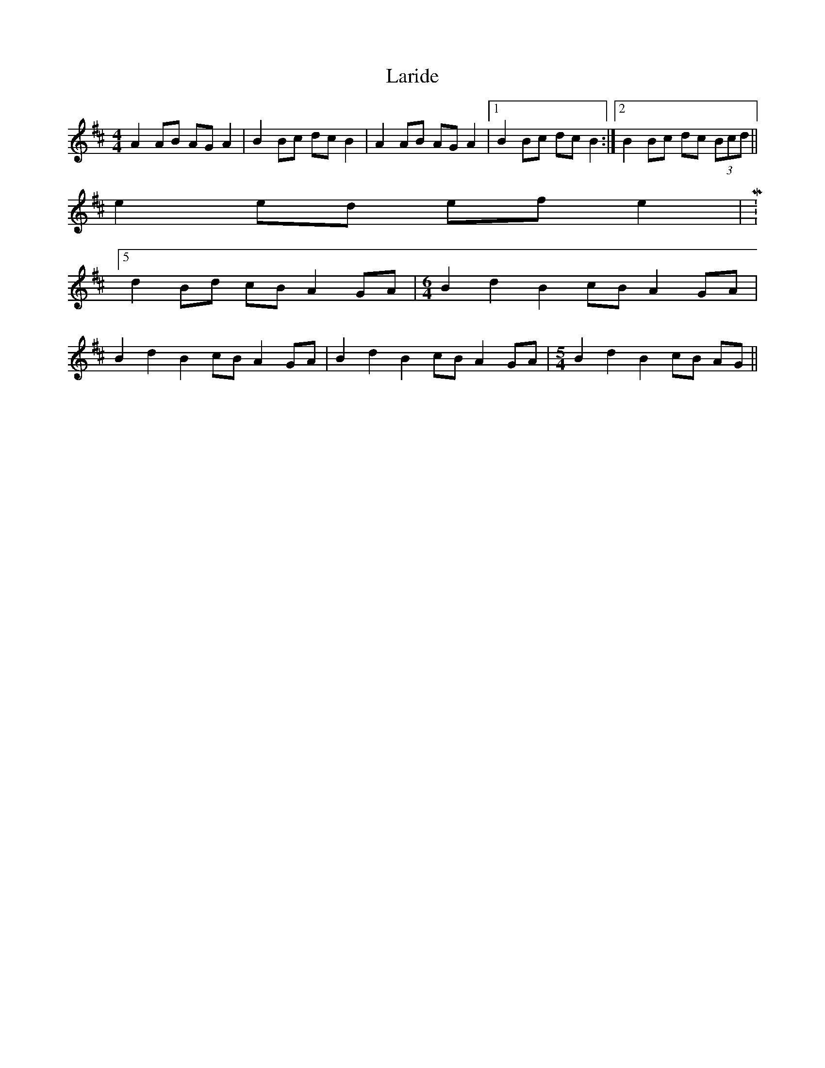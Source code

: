 X: 1
T: Laride
Z: gian marco
S: https://thesession.org/tunes/4127#setting4127
R: hornpipe
M: 4/4
L: 1/8
K: Amix
A2 AB AG A2|B2 Bc dc B2|A2 AB AG A2|1B2 Bc dc B2:|2B2 Bc dc (3Bcd||
e2 ed ef e2|M:5/4
d2 Bd cB A2 GA|\
M:6/4
B2 d2 B2 cB A2 GA|
B2 d2 B2 cB A2 GA| B2 d2 B2 cB A2 GA|\
M:5/4
B2 d2 B2 cB AG||
